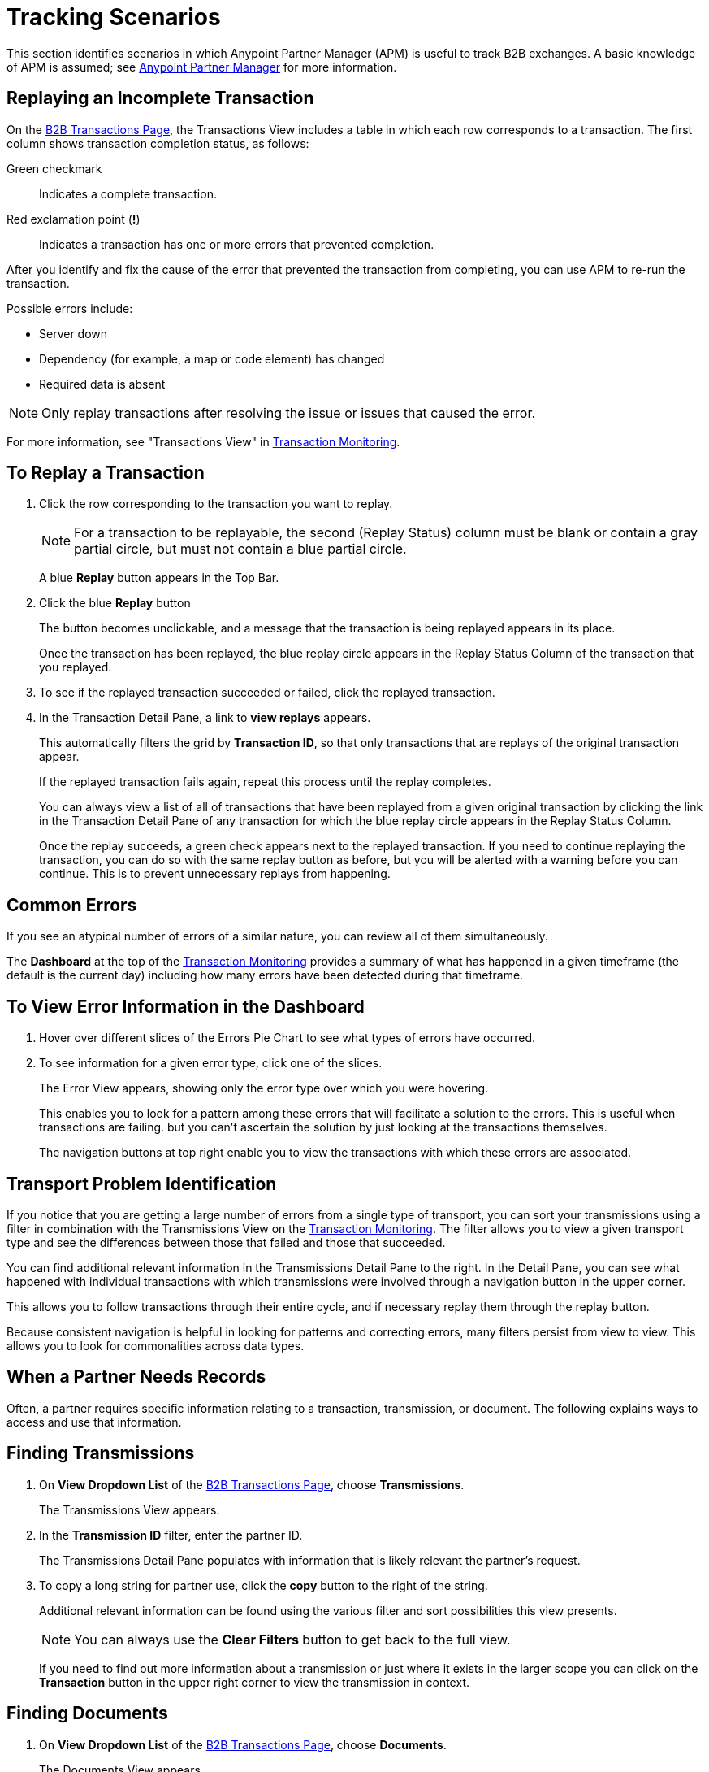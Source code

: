 = Tracking Scenarios
:keywords: Anypoint b2b Anypoint Partner Manager concepts

This section identifies scenarios in which Anypoint Partner Manager (APM) is useful to track B2B exchanges. A basic knowledge of APM is assumed; see  link:/anypoint-b2b/anypoint-partner-manager[Anypoint Partner Manager] for more information.


== Replaying an Incomplete Transaction

On the link:/anypoint-b2b/monitor-b2b-transactions[B2B Transactions Page], the Transactions View includes a table in which each row corresponds to a transaction.  The first column shows transaction completion status, as follows:

Green checkmark:: Indicates a complete transaction.
Red exclamation point (*!*):: Indicates a transaction has one or more errors that prevented completion.

After you identify and fix the cause of the error that prevented the transaction from completing, you can use APM to re-run the transaction.

Possible errors include:

* Server down
* Dependency (for example, a map or code element) has changed
* Required data is absent

NOTE: Only replay transactions after resolving the issue or issues that caused the error.

For more information, see "Transactions View" in link:/anypoint-b2b/transaction-monitoring[Transaction Monitoring].

== To Replay a Transaction

. Click the row corresponding to the transaction you want to replay.
+
NOTE: For a transaction to be replayable, the second (Replay Status) column must be blank or contain a gray partial circle, but must not contain a blue partial circle.
+
A blue *Replay* button appears in the Top Bar.
+
. Click the blue *Replay* button
+
The button becomes unclickable, and a message that the transaction is being replayed appears in its place.
+
Once the transaction has been replayed, the blue replay circle appears in the Replay Status Column of the transaction that you replayed.
+
. To see if the replayed transaction succeeded or failed, click the replayed transaction.
+
. In the Transaction Detail Pane, a link to *view replays* appears.
+
This automatically filters the grid by *Transaction ID*, so that only transactions that are replays of the original transaction appear.
+
If the replayed transaction fails again, repeat this process until the replay completes.
+
You can always view a list of all of transactions that have been replayed from a given original transaction by clicking the link in the Transaction Detail Pane of any transaction for which the blue replay circle appears in the Replay Status Column.
+
Once the replay succeeds, a green check appears next to the replayed transaction.
If you need to continue replaying the transaction, you can do so with the same replay button as before, but you will be alerted with a warning before you can continue. This is to prevent unnecessary replays from happening.

== Common Errors

If you see an atypical number of errors of a similar nature, you can review all of them simultaneously.

The *Dashboard* at the top of the link:/anypoint-b2b/transaction-monitoring[Transaction Monitoring] provides a summary of what has happened in a given timeframe (the default is the current day) including how many errors have been detected during that timeframe.

== To View Error Information in the Dashboard

. Hover over different slices of the Errors Pie Chart to see what types of errors have occurred.
. To see information for a given error type, click one of the slices.
+
The Error View appears, showing only the error type over which you were hovering.
+
This enables you to look for a pattern among these errors that will facilitate a solution to the errors. This is useful when transactions are failing. but you can't ascertain the solution by just looking at the transactions themselves.
+
The navigation buttons at top right enable you to view the transactions with which these errors are associated.

== Transport Problem Identification

If you notice that you are getting a large number of errors from a single type of transport, you can sort your transmissions using a filter in combination with the Transmissions View on the link:/anypoint-b2b/transaction-monitoring[Transaction Monitoring]. The filter allows you to view a given transport type and see the differences between those that failed and those that succeeded.

You can find additional relevant information in the Transmissions Detail Pane to the right. In the Detail Pane, you can see what happened with individual transactions with which transmissions were involved through a navigation button in the upper corner.

This allows you to follow transactions through their entire cycle, and if necessary replay them through the replay button.

Because consistent navigation is helpful in looking for patterns and correcting errors, many filters persist from view to view. This allows you to look for commonalities across data types.

== When a Partner Needs Records

Often, a partner requires specific information relating to a transaction, transmission, or document. The following explains ways to access and use that information.

== Finding Transmissions

. On *View Dropdown List* of the link:/anypoint-b2b/monitor-b2b-transactions[B2B Transactions Page], choose *Transmissions*.
+
The Transmissions View appears.
+
. In the *Transmission ID* filter, enter the partner ID.
+
The Transmissions Detail Pane populates with information that is likely relevant the partner's request.
+
. To copy a long string for partner use, click the *copy* button to the right of the string.
+
Additional relevant information can be found using the various filter and sort possibilities this view presents.
+
NOTE: You can always use the *Clear Filters* button to get back to the full view.
+
If you need to find out more information about a transmission or just where it exists in the larger scope you can click on the *Transaction* button in the upper right corner to view the transmission in context.

== Finding Documents

. On *View Dropdown List* of the link:/anypoint-b2b/monitor-b2b-transactions[B2B Transactions Page], choose *Documents*.
+
The Documents View appears.
. In the *Document ID* filter, enter the Document ID that the partner provided you.
+
The Document Detail Pane populates with information that is likely relevant to the partner's request.
+
To copy a long string for partner use, click the *copy* button to the right of the string.
+
Additional relevant information can be found using the various filter and sort possibilities this view presents.
+
NOTE: You can always use the *Clear Filters* button to get back to the full view.
+
If you need to find out more information about a document, or to see where it fits into the bigger picture, you can click on the *Transaction* button in the upper right corner to view the document in context.
